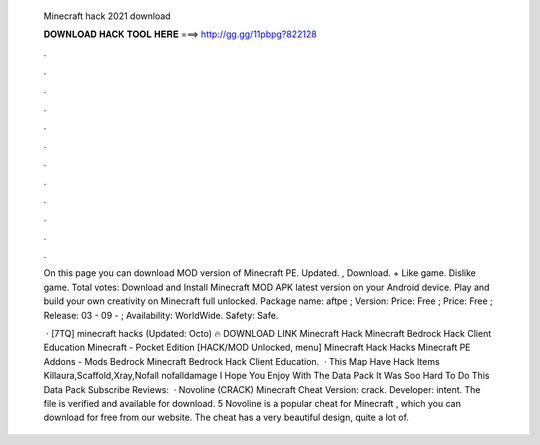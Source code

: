   Minecraft hack 2021 download
  
  
  
  𝐃𝐎𝐖𝐍𝐋𝐎𝐀𝐃 𝐇𝐀𝐂𝐊 𝐓𝐎𝐎𝐋 𝐇𝐄𝐑𝐄 ===> http://gg.gg/11pbpg?822128
  
  
  
  .
  
  
  
  .
  
  
  
  .
  
  
  
  .
  
  
  
  .
  
  
  
  .
  
  
  
  .
  
  
  
  .
  
  
  
  .
  
  
  
  .
  
  
  
  .
  
  
  
  .
  
  On this page you can download MOD version of Minecraft PE. Updated. , Download. + Like game. Dislike game. Total votes:  Download and Install Minecraft MOD APK latest version on your Android device. Play and build your own creativity on Minecraft full unlocked. Package name: aftpe ; Version: Price: Free ; Price: Free ; Release: 03 - 09 - ; Availability: WorldWide. Safety: Safe.
  
   · [7TQ] minecraft hacks (Updated: Octo) 🔥 DOWNLOAD LINK Minecraft Hack Minecraft Bedrock Hack Client Education Minecraft - Pocket Edition [HACK/MOD Unlocked, menu] Minecraft Hack Hacks Minecraft PE Addons - Mods Bedrock Minecraft Bedrock Hack Client Education.  · This Map Have Hack Items Killaura,Scaffold,Xray,Nofall nofalldamage I Hope You Enjoy With The Data Pack It Was Soo Hard To Do This Data Pack Subscribe Reviews:   · Novoline (CRACK) Minecraft Cheat Version: crack. Developer: intent. The file is verified and available for download. 5 Novoline is a popular cheat for Minecraft , which you can download for free from our website. The cheat has a very beautiful design, quite a lot of.
